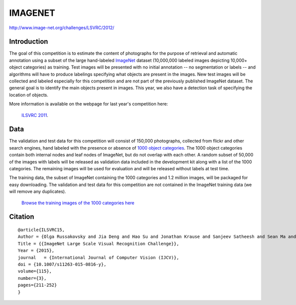 ########
IMAGENET
########

`<http://www.image-net.org/challenges/LSVRC/2012/>`_

************
Introduction
************

The goal of this competition is to estimate the content of photographs for the
purpose of retrieval and automatic annotation using a subset of the large
hand-labeled `ImageNet <http://www.image-net.org/>`_ dataset (10,000,000 labeled
images depicting 10,000+ object categories) as training. Test images will be
presented with no initial annotation -- no segmentation or labels -- and
algorithms will have to produce labelings specifying what objects are present
in the images. New test images will be collected and labeled especially for
this competition and are not part of the previously published ImageNet dataset.
The general goal is to identify the main objects present in images. This year,
we also have a detection task of specifying the location of objects.

More information is available on the webpage for last year's competition here:

    `ILSVRC 2011 <http://www.image-net.org/challenges/LSVRC/2011/index>`_.

****
Data
****

The validation and test data for this competition will consist of 150,000
photographs, collected from flickr and other search engines, hand labeled with
the presence or absence of `1000 object categories
<http://image-net.org/challenges/LSVRC/2012/browse-synsets>`_. The 1000 object
categories contain both internal nodes and leaf nodes of ImageNet, but do not
overlap with each other. A random subset of 50,000 of the images with labels
will be released as validation data included in the development kit along with
a list of the 1000 categories. The remaining images will be used for evaluation
and will be released without labels at test time.

The training data, the subset of ImageNet containing the 1000 categories and
1.2 million images, will be packaged for easy downloading. The validation and
test data for this competition are not contained in the ImageNet training data
(we will remove any duplicates).

    `Browse the training images of the 1000 categories here
    <http://image-net.org/challenges/LSVRC/2012/browse-synsets>`_

********
Citation
********

::

    @article{ILSVRC15,
    Author = {Olga Russakovsky and Jia Deng and Hao Su and Jonathan Krause and Sanjeev Satheesh and Sean Ma and Zhiheng Huang and Andrej Karpathy and Aditya Khosla and Michael Bernstein and Alexander C. Berg and Li Fei-Fei},
    Title = {{ImageNet Large Scale Visual Recognition Challenge}},
    Year = {2015},
    journal   = {International Journal of Computer Vision (IJCV)},
    doi = {10.1007/s11263-015-0816-y},
    volume={115},
    number={3},
    pages={211-252}
    }
